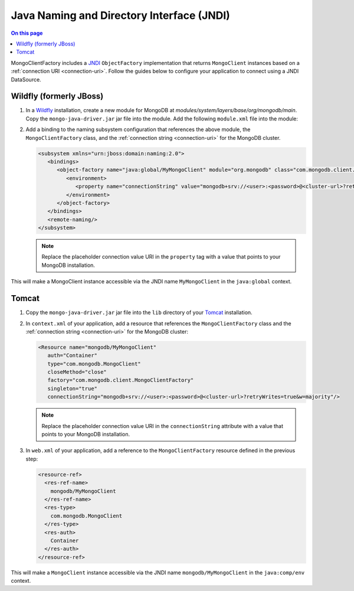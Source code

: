 .. _jndi:

Java Naming and Directory Interface (JNDI)
==========================================

.. contents:: On this page
   :local:
   :backlinks: none
   :depth: 2
   :class: singlecol

MongoClientFactory includes a `JNDI <http://docs.oracle.com/javase/8/docs/technotes/guides/jndi/index.html>`__
``ObjectFactory`` implementation that returns ``MongoClient`` instances
based on a :ref:`connection URI <connection-uri>`. Follow the guides
below to configure your application to connect using a JNDI DataSource.

.. _jndi-wildfly:

Wildfly (formerly JBoss)
------------------------

1. In a `Wildfly <http://wildfly.org/>`__ installation, create a new module
   for MongoDB at `modules/system/layers/base/org/mongodb/main`. Copy the
   ``mongo-java-driver.jar`` jar file into the module. Add the following
   ``module.xml`` file into the module:

   .. literalinclude:: /includes/fundamentals/code-snippets/wildfly-module-4.0.0.xml
      :language: xml


#. Add a binding to the naming subsystem configuration that references the
   above module, the ``MongoClientFactory`` class, and the
   :ref:`connection string <connection-uri>` for the MongoDB cluster.

   .. code-block:: xml

      <subsystem xmlns="urn:jboss:domain:naming:2.0">
         <bindings>
            <object-factory name="java:global/MyMongoClient" module="org.mongodb" class="com.mongodb.client.MongoClientFactory">
               <environment>
                  <property name="connectionString" value="mongodb+srv://<user>:<password>@<cluster-url>?retryWrites=true&w=majority"/>
               </environment>
            </object-factory>
         </bindings>
         <remote-naming/>
      </subsystem>

   .. note::

      Replace the placeholder connection value URI in the ``property`` tag
      with a value that points to your MongoDB installation.

This will make a MongoClient instance accessible via the JNDI name
``MyMongoClient`` in the ``java:global`` context.

.. _jndi-tomcat:

Tomcat
------

1. Copy the ``mongo-java-driver.jar`` jar file into the ``lib`` directory
   of your `Tomcat <http://tomcat.apache.org/>`__ installation.

#. In ``context.xml`` of your application, add a resource that references
   the ``MongoClientFactory`` class and the :ref:`connection string
   <connection-uri>` for the MongoDB cluster:

   .. code-block:: xml

      <Resource name="mongodb/MyMongoClient"
         auth="Container"
         type="com.mongodb.MongoClient"
         closeMethod="close"
         factory="com.mongodb.client.MongoClientFactory"
         singleton="true"
         connectionString="mongodb+srv://<user>:<password>@<cluster-url>?retryWrites=true&w=majority"/>

   .. note::

      Replace the placeholder connection value URI in the ``connectionString``
      attribute with a value that points to your MongoDB installation.

#. In ``web.xml`` of your application, add a reference to the
   ``MongoClientFactory`` resource defined in the previous step:

   .. code-block:: xml

      <resource-ref>
        <res-ref-name>
          mongodb/MyMongoClient
        </res-ref-name>
        <res-type>
          com.mongodb.MongoClient
        </res-type>
        <res-auth>
          Container
        </res-auth>
      </resource-ref>

This will make a ``MongoClient`` instance accessible via the JNDI name
``mongodb/MyMongoClient`` in the ``java:comp/env`` context.

